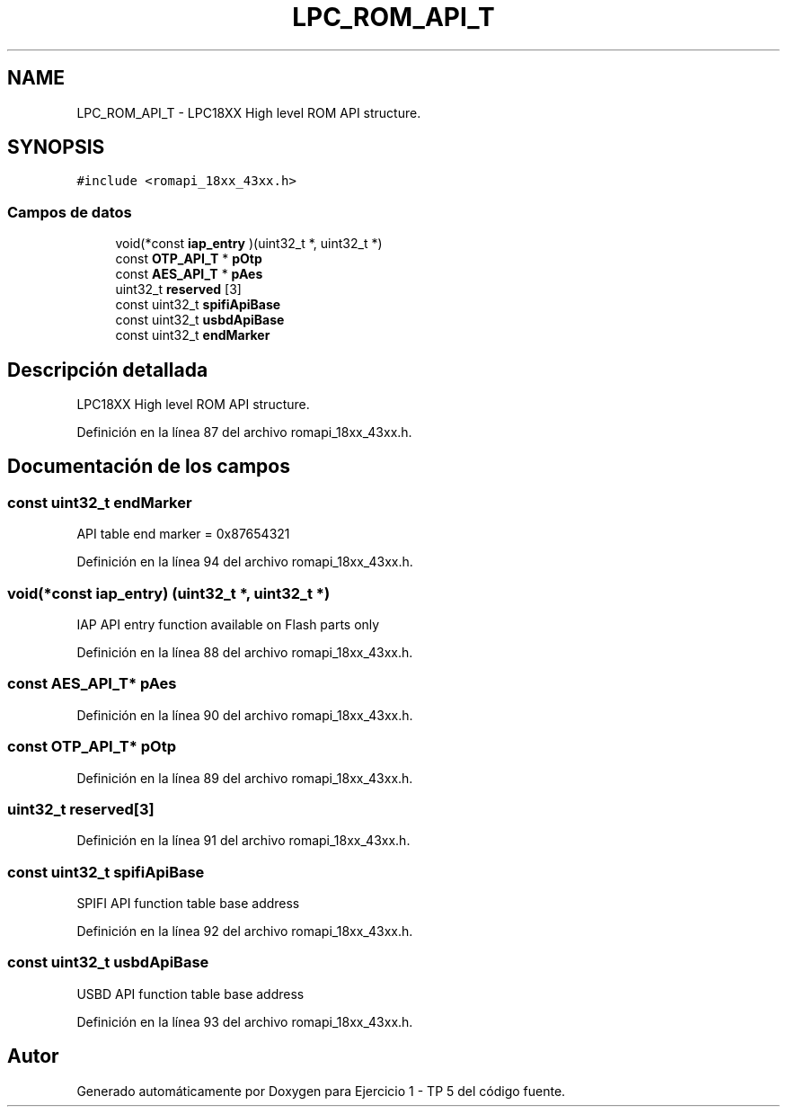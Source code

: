.TH "LPC_ROM_API_T" 3 "Viernes, 14 de Septiembre de 2018" "Ejercicio 1 - TP 5" \" -*- nroff -*-
.ad l
.nh
.SH NAME
LPC_ROM_API_T \- LPC18XX High level ROM API structure\&.  

.SH SYNOPSIS
.br
.PP
.PP
\fC#include <romapi_18xx_43xx\&.h>\fP
.SS "Campos de datos"

.in +1c
.ti -1c
.RI "void(*const \fBiap_entry\fP )(uint32_t *, uint32_t *)"
.br
.ti -1c
.RI "const \fBOTP_API_T\fP * \fBpOtp\fP"
.br
.ti -1c
.RI "const \fBAES_API_T\fP * \fBpAes\fP"
.br
.ti -1c
.RI "uint32_t \fBreserved\fP [3]"
.br
.ti -1c
.RI "const uint32_t \fBspifiApiBase\fP"
.br
.ti -1c
.RI "const uint32_t \fBusbdApiBase\fP"
.br
.ti -1c
.RI "const uint32_t \fBendMarker\fP"
.br
.in -1c
.SH "Descripción detallada"
.PP 
LPC18XX High level ROM API structure\&. 
.PP
Definición en la línea 87 del archivo romapi_18xx_43xx\&.h\&.
.SH "Documentación de los campos"
.PP 
.SS "const uint32_t endMarker"
API table end marker = 0x87654321 
.PP
Definición en la línea 94 del archivo romapi_18xx_43xx\&.h\&.
.SS "void(*const iap_entry) (uint32_t *, uint32_t *)"
IAP API entry function available on Flash parts only 
.PP
Definición en la línea 88 del archivo romapi_18xx_43xx\&.h\&.
.SS "const \fBAES_API_T\fP* pAes"

.PP
Definición en la línea 90 del archivo romapi_18xx_43xx\&.h\&.
.SS "const \fBOTP_API_T\fP* pOtp"

.PP
Definición en la línea 89 del archivo romapi_18xx_43xx\&.h\&.
.SS "uint32_t reserved[3]"

.PP
Definición en la línea 91 del archivo romapi_18xx_43xx\&.h\&.
.SS "const uint32_t spifiApiBase"
SPIFI API function table base address 
.PP
Definición en la línea 92 del archivo romapi_18xx_43xx\&.h\&.
.SS "const uint32_t usbdApiBase"
USBD API function table base address 
.PP
Definición en la línea 93 del archivo romapi_18xx_43xx\&.h\&.

.SH "Autor"
.PP 
Generado automáticamente por Doxygen para Ejercicio 1 - TP 5 del código fuente\&.
